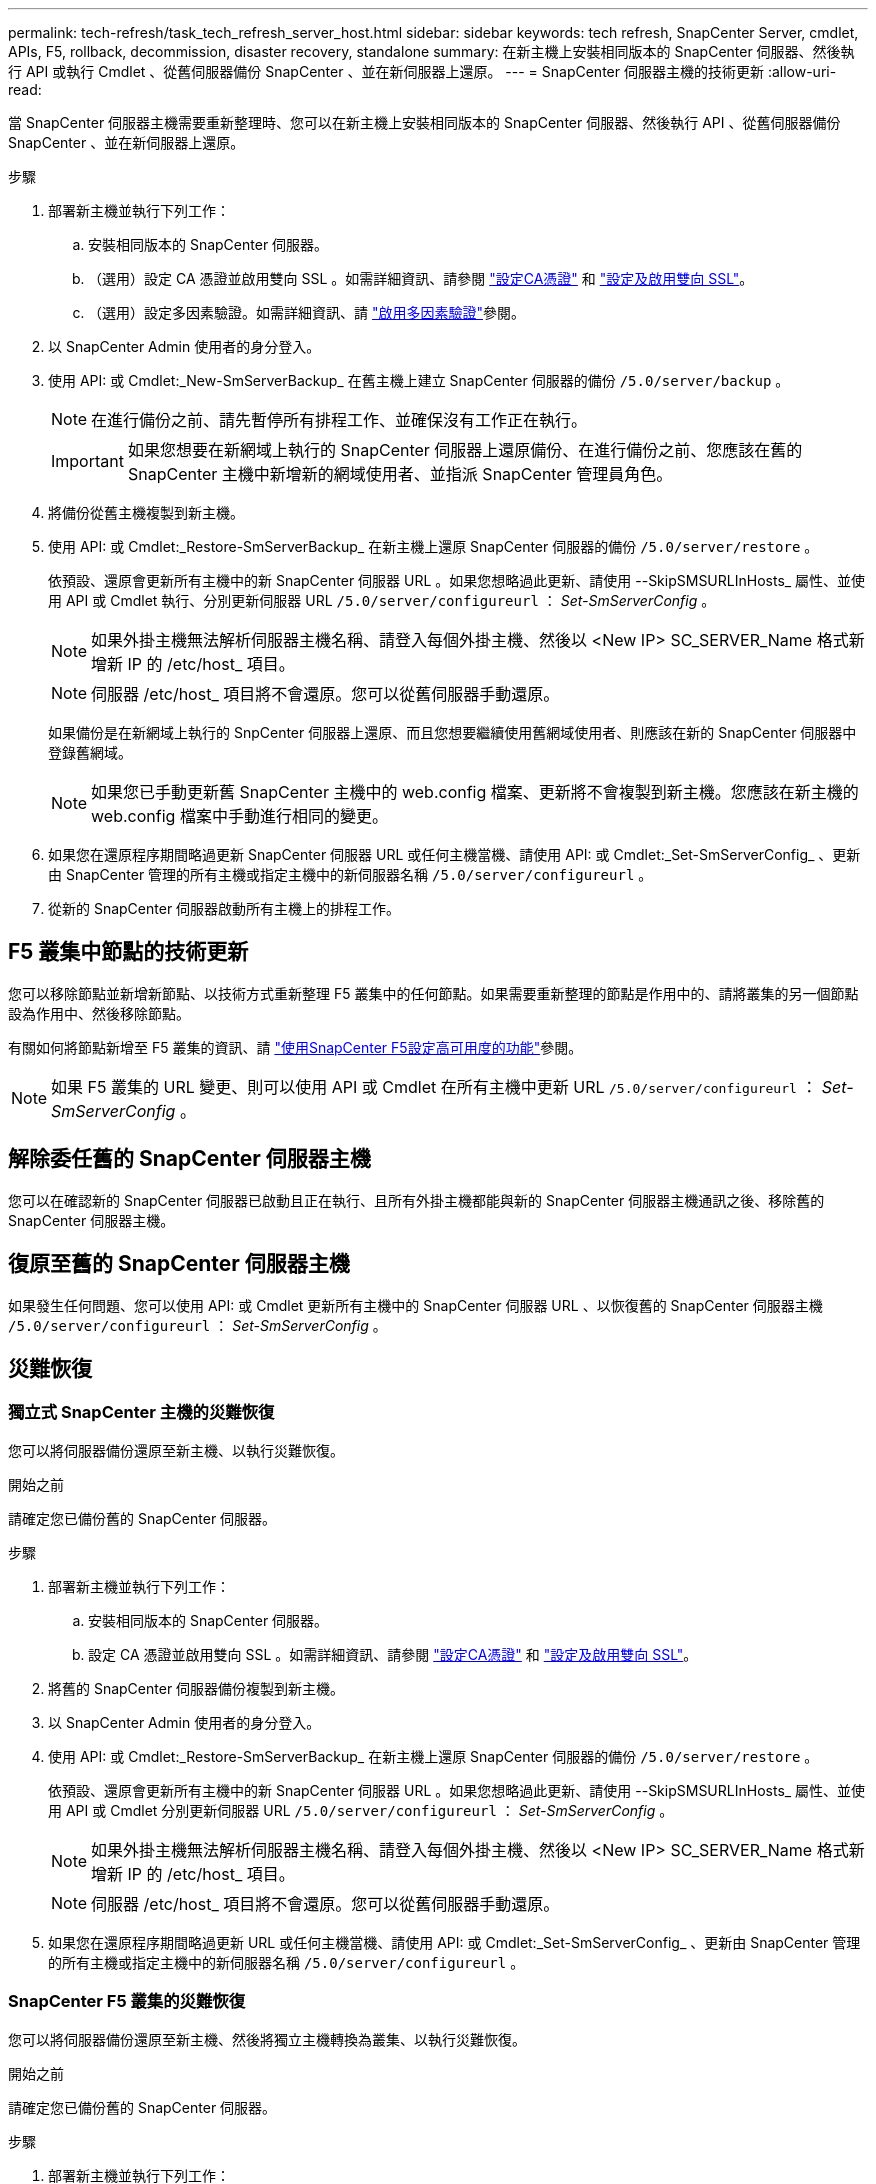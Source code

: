 ---
permalink: tech-refresh/task_tech_refresh_server_host.html 
sidebar: sidebar 
keywords: tech refresh, SnapCenter Server, cmdlet, APIs, F5, rollback, decommission, disaster recovery, standalone 
summary: 在新主機上安裝相同版本的 SnapCenter 伺服器、然後執行 API 或執行 Cmdlet 、從舊伺服器備份 SnapCenter 、並在新伺服器上還原。 
---
= SnapCenter 伺服器主機的技術更新
:allow-uri-read: 


[role="lead"]
當 SnapCenter 伺服器主機需要重新整理時、您可以在新主機上安裝相同版本的 SnapCenter 伺服器、然後執行 API 、從舊伺服器備份 SnapCenter 、並在新伺服器上還原。

.步驟
. 部署新主機並執行下列工作：
+
.. 安裝相同版本的 SnapCenter 伺服器。
.. （選用）設定 CA 憑證並啟用雙向 SSL 。如需詳細資訊、請參閱 https://docs.netapp.com/us-en/snapcenter/install/reference_generate_CA_certificate_CSR_file.html["設定CA憑證"] 和 https://docs.netapp.com/us-en/snapcenter/install/task_configure_two_way_ssl.html["設定及啟用雙向 SSL"]。
.. （選用）設定多因素驗證。如需詳細資訊、請 https://docs.netapp.com/us-en/snapcenter/install/enable_multifactor_authentication.html["啟用多因素驗證"]參閱。


. 以 SnapCenter Admin 使用者的身分登入。
. 使用 API: 或 Cmdlet:_New-SmServerBackup_ 在舊主機上建立 SnapCenter 伺服器的備份 `/5.0/server/backup` 。
+

NOTE: 在進行備份之前、請先暫停所有排程工作、並確保沒有工作正在執行。

+

IMPORTANT: 如果您想要在新網域上執行的 SnapCenter 伺服器上還原備份、在進行備份之前、您應該在舊的 SnapCenter 主機中新增新的網域使用者、並指派 SnapCenter 管理員角色。

. 將備份從舊主機複製到新主機。
. 使用 API: 或 Cmdlet:_Restore-SmServerBackup_ 在新主機上還原 SnapCenter 伺服器的備份 `/5.0/server/restore` 。
+
依預設、還原會更新所有主機中的新 SnapCenter 伺服器 URL 。如果您想略過此更新、請使用 --SkipSMSURLInHosts_ 屬性、並使用 API 或 Cmdlet 執行、分別更新伺服器 URL `/5.0/server/configureurl` ： _Set-SmServerConfig_ 。

+

NOTE: 如果外掛主機無法解析伺服器主機名稱、請登入每個外掛主機、然後以 <New IP> SC_SERVER_Name 格式新增新 IP 的 /etc/host_ 項目。

+

NOTE: 伺服器 /etc/host_ 項目將不會還原。您可以從舊伺服器手動還原。

+
如果備份是在新網域上執行的 SnpCenter 伺服器上還原、而且您想要繼續使用舊網域使用者、則應該在新的 SnapCenter 伺服器中登錄舊網域。

+

NOTE: 如果您已手動更新舊 SnapCenter 主機中的 web.config 檔案、更新將不會複製到新主機。您應該在新主機的 web.config 檔案中手動進行相同的變更。

. 如果您在還原程序期間略過更新 SnapCenter 伺服器 URL 或任何主機當機、請使用 API: 或 Cmdlet:_Set-SmServerConfig_ 、更新由 SnapCenter 管理的所有主機或指定主機中的新伺服器名稱 `/5.0/server/configureurl` 。
. 從新的 SnapCenter 伺服器啟動所有主機上的排程工作。




== F5 叢集中節點的技術更新

您可以移除節點並新增新節點、以技術方式重新整理 F5 叢集中的任何節點。如果需要重新整理的節點是作用中的、請將叢集的另一個節點設為作用中、然後移除節點。

有關如何將節點新增至 F5 叢集的資訊、請 https://docs.netapp.com/us-en/snapcenter/install/concept_configure_snapcenter_servers_for_high_availabiity_using_f5.html["使用SnapCenter F5設定高可用度的功能"]參閱。


NOTE: 如果 F5 叢集的 URL 變更、則可以使用 API 或 Cmdlet 在所有主機中更新 URL `/5.0/server/configureurl` ： _Set-SmServerConfig_ 。



== 解除委任舊的 SnapCenter 伺服器主機

您可以在確認新的 SnapCenter 伺服器已啟動且正在執行、且所有外掛主機都能與新的 SnapCenter 伺服器主機通訊之後、移除舊的 SnapCenter 伺服器主機。



== 復原至舊的 SnapCenter 伺服器主機

如果發生任何問題、您可以使用 API: 或 Cmdlet 更新所有主機中的 SnapCenter 伺服器 URL 、以恢復舊的 SnapCenter 伺服器主機 `/5.0/server/configureurl` ： _Set-SmServerConfig_ 。



== 災難恢復



=== 獨立式 SnapCenter 主機的災難恢復

您可以將伺服器備份還原至新主機、以執行災難恢復。

.開始之前
請確定您已備份舊的 SnapCenter 伺服器。

.步驟
. 部署新主機並執行下列工作：
+
.. 安裝相同版本的 SnapCenter 伺服器。
.. 設定 CA 憑證並啟用雙向 SSL 。如需詳細資訊、請參閱 https://docs.netapp.com/us-en/snapcenter/install/reference_generate_CA_certificate_CSR_file.html["設定CA憑證"] 和 https://docs.netapp.com/us-en/snapcenter/install/task_configure_two_way_ssl.html["設定及啟用雙向 SSL"]。


. 將舊的 SnapCenter 伺服器備份複製到新主機。
. 以 SnapCenter Admin 使用者的身分登入。
. 使用 API: 或 Cmdlet:_Restore-SmServerBackup_ 在新主機上還原 SnapCenter 伺服器的備份 `/5.0/server/restore` 。
+
依預設、還原會更新所有主機中的新 SnapCenter 伺服器 URL 。如果您想略過此更新、請使用 --SkipSMSURLInHosts_ 屬性、並使用 API 或 Cmdlet 分別更新伺服器 URL `/5.0/server/configureurl` ： _Set-SmServerConfig_ 。

+

NOTE: 如果外掛主機無法解析伺服器主機名稱、請登入每個外掛主機、然後以 <New IP> SC_SERVER_Name 格式新增新 IP 的 /etc/host_ 項目。

+

NOTE: 伺服器 /etc/host_ 項目將不會還原。您可以從舊伺服器手動還原。

. 如果您在還原程序期間略過更新 URL 或任何主機當機、請使用 API: 或 Cmdlet:_Set-SmServerConfig_ 、更新由 SnapCenter 管理的所有主機或指定主機中的新伺服器名稱 `/5.0/server/configureurl` 。




=== SnapCenter F5 叢集的災難恢復

您可以將伺服器備份還原至新主機、然後將獨立主機轉換為叢集、以執行災難恢復。

.開始之前
請確定您已備份舊的 SnapCenter 伺服器。

.步驟
. 部署新主機並執行下列工作：
+
.. 安裝相同版本的 SnapCenter 伺服器。
.. 設定 CA 憑證並啟用雙向 SSL 。如需詳細資訊、請參閱 https://docs.netapp.com/us-en/snapcenter/install/reference_generate_CA_certificate_CSR_file.html["設定CA憑證"] 和 https://docs.netapp.com/us-en/snapcenter/install/task_configure_two_way_ssl.html["設定及啟用雙向 SSL"]。


. 將舊的 SnapCenter 伺服器備份複製到新主機。
. 以 SnapCenter Admin 使用者的身分登入。
. 使用 API: 或 Cmdlet:_Restore-SmServerBackup_ 在新主機上還原 SnapCenter 伺服器的備份 `/5.0/server/restore` 。
+
依預設、還原會更新所有主機中的新 SnapCenter 伺服器 URL 。如果您想略過此更新、請使用 --SkipSMSURLInHosts_ 屬性、並使用 API 或 Cmdlet 分別更新伺服器 URL `/5.0/server/configureurl` ： _Set-SmServerConfig_ 。

+

NOTE: 如果外掛主機無法解析伺服器主機名稱、請登入每個外掛主機、然後以 <New IP> SC_SERVER_Name 格式新增新 IP 的 /etc/host_ 項目。

+

NOTE: 伺服器 /etc/host_ 項目將不會還原。您可以從舊伺服器手動還原。

. 如果您在還原程序期間略過更新 URL 或任何主機當機、請使用 API: 或 Cmdlet:_Set-SmServerConfig_ 、更新由 SnapCenter 管理的所有主機或指定主機中的新伺服器名稱 `/5.0/server/configureurl` 。
. 將獨立主機轉換為 F5 叢集。
+
有關如何配置 F5 的信息，請參閱 https://docs.netapp.com/us-en/snapcenter/install/concept_configure_snapcenter_servers_for_high_availabiity_using_f5.html["使用SnapCenter F5設定高可用度的功能"]。



.相關資訊
如需 API 的相關資訊、您需要存取 Swagger 頁面。 請參閱。 link:https://docs.netapp.com/us-en/snapcenter/sc-automation/task_how%20to_access_rest_apis_using_the_swagger_api_web_page.html["如何使用Swagger API網頁存取REST API"]

您可以執行_Get-Help命令name_來取得可搭配Cmdlet使用之參數及其說明的相關資訊。或者，您也可以參閱 https://library.netapp.com/ecm/ecm_download_file/ECMLP2886895["《軟件指令程式參考指南》SnapCenter"^]。
